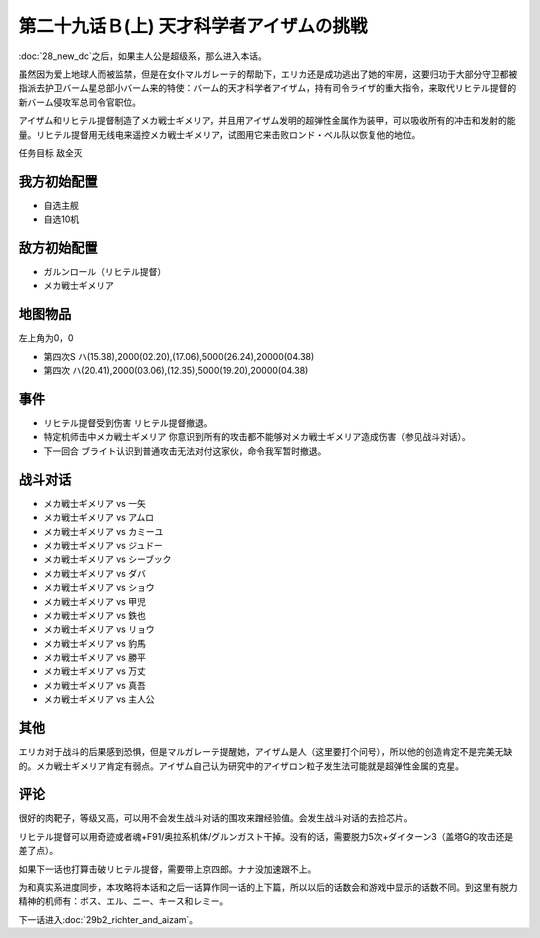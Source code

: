 .. meta::
   :description: 第二十八话 ノイエＤＣ之后，如果主人公是超级系，那么进入本话。 虽然因为爱上地球人而被监禁，但是在女仆マルガレーテ的帮助下，エリカ还是成功逃出了她的牢房，这要归功于大部分守卫都被指派去护卫バーム星总部小バーム来的特使：バーム的天才科学者アイザム，持有司令ライザ的重大指令，来取代リヒテル提督的新バーム侵攻军总司令官职位。

第二十九话Ｂ(上) 天才科学者アイザムの挑戦
==================================================

:doc:`28_new_dc`\ 之后，如果主人公是超级系，那么进入本话。

虽然因为爱上地球人而被监禁，但是在女仆マルガレーテ的帮助下，エリカ还是成功逃出了她的牢房，这要归功于大部分守卫都被指派去护卫バーム星总部小バーム来的特使：バーム的天才科学者アイザム，持有司令ライザ的重大指令，来取代リヒテル提督的新バーム侵攻军总司令官职位。

アイザム和リヒテル提督制造了メカ戦士ギメリア，并且用アイザム发明的超弹性金属作为装甲，可以吸收所有的冲击和发射的能量。リヒテル提督用无线电来遥控メカ戦士ギメリア，试图用它来击败ロンド・ベル队以恢复他的地位。

任务目标	敌全灭

-----------------
我方初始配置
-----------------
* 自选主舰
* 自选10机

-----------------
敌方初始配置	
-----------------

* ガルンロール（リヒテル提督）
* メカ戦士ギメリア

-------------
地图物品
-------------

左上角为0，0

* 第四次S ハ(15.38),2000(02.20),(17.06),5000(26.24),20000(04.38) 
* 第四次 ハ(20.41),2000(03.06),(12.35),5000(19.20),20000(04.38) 

-----------------
事件
-----------------
* リヒテル提督受到伤害 リヒテル提督撤退。
* 特定机师击中メカ戦士ギメリア 你意识到所有的攻击都不能够对メカ戦士ギメリア造成伤害（参见战斗对话）。
* 下一回合 ブライト认识到普通攻击无法对付这家伙，命令我军暂时撤退。

-----------------
战斗对话
-----------------
* メカ戦士ギメリア vs 一矢
* メカ戦士ギメリア vs アムロ
* メカ戦士ギメリア vs カミーユ
* メカ戦士ギメリア vs ジュドー
* メカ戦士ギメリア vs シーブック
* メカ戦士ギメリア vs ダバ
* メカ戦士ギメリア vs ショウ
* メカ戦士ギメリア vs 甲児
* メカ戦士ギメリア vs 鉄也
* メカ戦士ギメリア vs リョウ
* メカ戦士ギメリア vs 豹馬
* メカ戦士ギメリア vs 勝平
* メカ戦士ギメリア vs 万丈
* メカ戦士ギメリア vs 真吾
* メカ戦士ギメリア vs 主人公


-----------------
其他
-----------------
エリカ对于战斗的后果感到恐惧，但是マルガレーテ提醒她，アイザム是人（这里要打个问号），所以他的创造肯定不是完美无缺的。メカ戦士ギメリア肯定有弱点。アイザム自己认为研究中的アイザロン粒子发生法可能就是超弹性金属的克星。

-----------------
评论
-----------------

很好的肉靶子，等级又高，可以用不会发生战斗对话的围攻来蹭经验值。会发生战斗对话的去捡芯片。

リヒテル提督可以用奇迹或者魂+F91/奥拉系机体/グルンガスト干掉。没有的话，需要脱力5次+ダイターン3（盖塔G的攻击还是差了点）。

如果下一话也打算击破リヒテル提督，需要带上京四郎。ナナ没加速跟不上。

为和真实系进度同步，本攻略将本话和之后一话算作同一话的上下篇，所以以后的话数会和游戏中显示的话数不同。到这里有脱力精神的机师有：ボス、エル、ニー、キース和レミー。

下一话进入\ :doc:`29b2_richter_and_aizam`\ 。


